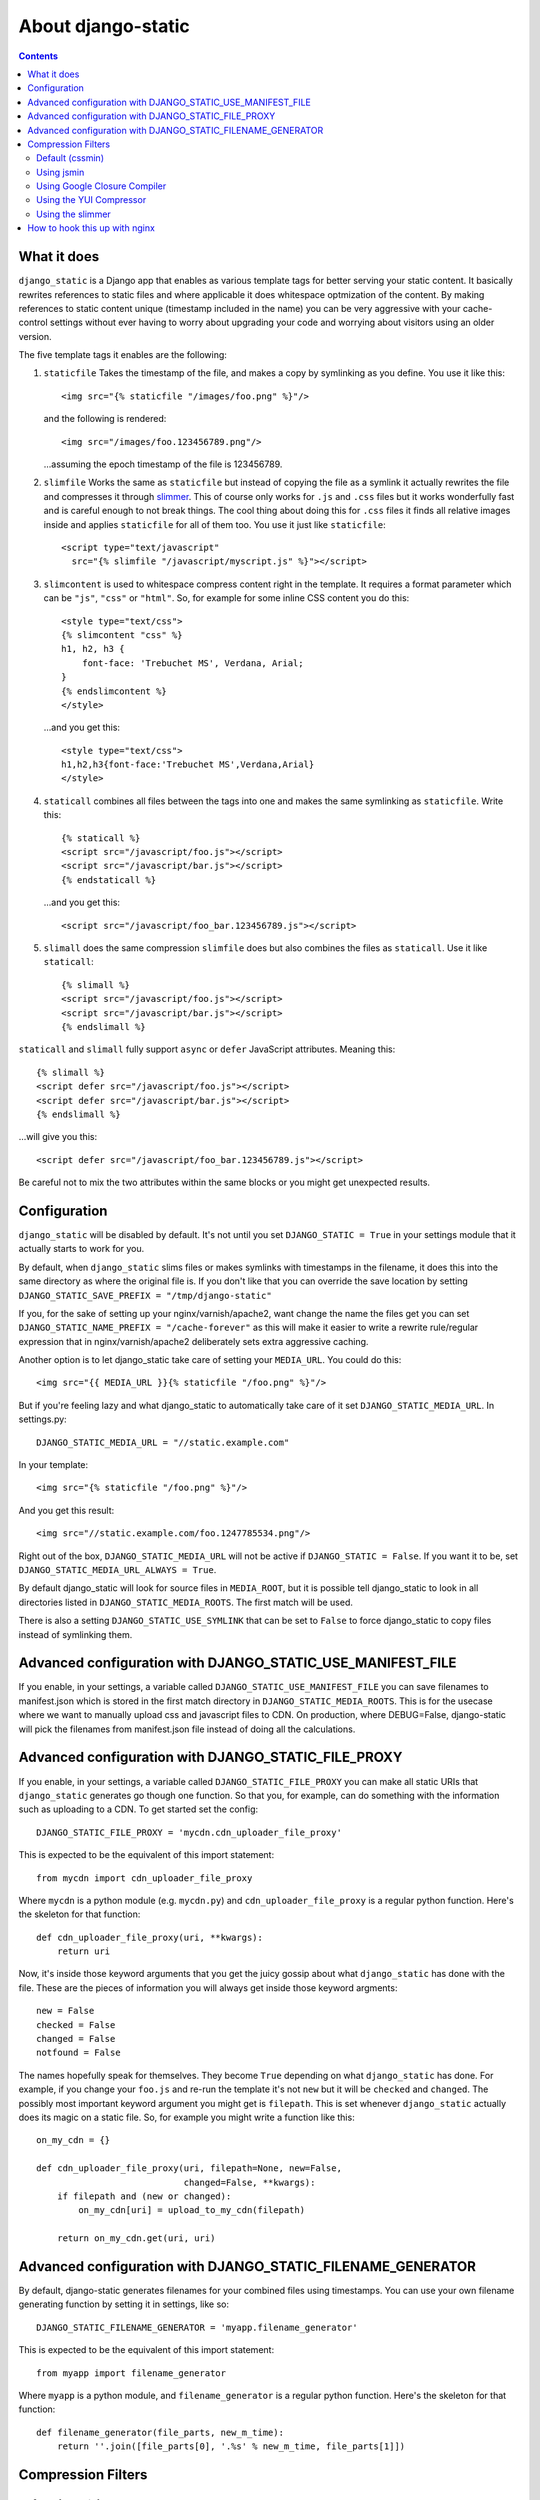 About django-static
===================

.. contents::

What it does
------------

``django_static`` is a Django app that enables as various template tags
for better serving your static content. It basically rewrites
references to static files and where applicable it does whitespace
optmization of the content. By making references to static content
unique (timestamp included in the name) you can be very aggressive
with your cache-control settings without ever having to worry about
upgrading your code and worrying about visitors using an older version.

The five template tags it enables are the following:

1. ``staticfile`` Takes the timestamp of the file, and makes a copy by
   symlinking as you define. You use it like this::

        <img src="{% staticfile "/images/foo.png" %}"/>

   and the following is rendered::

        <img src="/images/foo.123456789.png"/>

   ...assuming the epoch timestamp of the file is 123456789.

2. ``slimfile`` Works the same as ``staticfile`` but instead of copying
   the file as a symlink it actually rewrites the file and compresses
   it through `slimmer <http://pypi.python.org/pypi/slimmer/>`__. This of
   course only works for ``.js`` and ``.css`` files but it works
   wonderfully fast and is careful enough to not break things. The
   cool thing about doing this for ``.css`` files it finds all relative
   images inside and applies ``staticfile`` for all of them too. You use
   it just like ``staticfile``::

        <script type="text/javascript"
          src="{% slimfile "/javascript/myscript.js" %}"></script>

3. ``slimcontent`` is used to whitespace compress content right in the
   template. It requires a format parameter which can be ``"js"``,
   ``"css"`` or ``"html"``. So, for example for some inline CSS content
   you do this::

        <style type="text/css">
        {% slimcontent "css" %}
        h1, h2, h3 {
            font-face: 'Trebuchet MS', Verdana, Arial;
        }
        {% endslimcontent %}
        </style>

   ...and you get this::

        <style type="text/css">
        h1,h2,h3{font-face:'Trebuchet MS',Verdana,Arial}
        </style>

4. ``staticall`` combines all files between the tags into one and
   makes the same symlinking as ``staticfile``. Write this::

        {% staticall %}
        <script src="/javascript/foo.js"></script>
        <script src="/javascript/bar.js"></script>
        {% endstaticall %}

   ...and you get this::

        <script src="/javascript/foo_bar.123456789.js"></script>

5. ``slimall`` does the same compression ``slimfile`` does but also
   combines the files as ``staticall``. Use it like ``staticall``::

        {% slimall %}
        <script src="/javascript/foo.js"></script>
        <script src="/javascript/bar.js"></script>
        {% endslimall %}

``staticall`` and ``slimall`` fully support ``async`` or ``defer``
JavaScript attributes. Meaning this::

        {% slimall %}
        <script defer src="/javascript/foo.js"></script>
        <script defer src="/javascript/bar.js"></script>
        {% endslimall %}

...will give you this::

        <script defer src="/javascript/foo_bar.123456789.js"></script>

Be careful not to mix the two attributes within the same blocks
or you might get unexpected results.

Configuration
-------------

``django_static`` will be disabled by default. It's not until you set
``DJANGO_STATIC = True`` in your settings module that it actually starts
to work for you.

By default, when ``django_static`` slims files or makes symlinks with
timestamps in the filename, it does this into the same directory as
where the original file is. If you don't like that you can override
the save location by setting
``DJANGO_STATIC_SAVE_PREFIX = "/tmp/django-static"``

If you, for the sake of setting up your nginx/varnish/apache2, want
change the name the files get you can set
``DJANGO_STATIC_NAME_PREFIX = "/cache-forever"`` as this will make it easier
to write a rewrite rule/regular expression that in
nginx/varnish/apache2 deliberately sets extra aggressive caching.

Another option is to let django_static take care of setting your
``MEDIA_URL``. You could do this::

        <img src="{{ MEDIA_URL }}{% staticfile "/foo.png" %}"/>

But if you're feeling lazy and what django_static to automatically
take care of it set ``DJANGO_STATIC_MEDIA_URL``. In settings.py::

        DJANGO_STATIC_MEDIA_URL = "//static.example.com"

In your template::

        <img src="{% staticfile "/foo.png" %}"/>

And you get this result::

        <img src="//static.example.com/foo.1247785534.png"/>

Right out of the box, ``DJANGO_STATIC_MEDIA_URL`` will not be active
if ``DJANGO_STATIC = False``. If you want it to be, set 
``DJANGO_STATIC_MEDIA_URL_ALWAYS = True``.

By default django_static will look for source files in ``MEDIA_ROOT``,
but it is possible tell django_static to look in all directories listed
in ``DJANGO_STATIC_MEDIA_ROOTS``. The first match will be used.

There is also a setting ``DJANGO_STATIC_USE_SYMLINK`` that can be set to
``False`` to force django_static to copy files instead of symlinking them.

Advanced configuration with DJANGO_STATIC_USE_MANIFEST_FILE
-----------------------------------------------------------

If you enable, in your settings, a variable called
``DJANGO_STATIC_USE_MANIFEST_FILE`` you can save filenames to
manifest.json which is stored in the first match directory in 
``DJANGO_STATIC_MEDIA_ROOTS``. This is for the usecase where we want to 
manually upload css and javascript files to CDN. On production, where DEBUG=False,
django-static will pick the filenames from manifest.json file instead of 
doing all the calculations.


Advanced configuration with DJANGO_STATIC_FILE_PROXY
----------------------------------------------------

If you enable, in your settings, a variable called
``DJANGO_STATIC_FILE_PROXY`` you can make all static URIs that
``django_static`` generates go though one function. So that you, for
example, can do something with the information such as uploading to a
CDN. To get started set the config::

        DJANGO_STATIC_FILE_PROXY = 'mycdn.cdn_uploader_file_proxy'

This is expected to be the equivalent of this import statement::

        from mycdn import cdn_uploader_file_proxy

Where ``mycdn`` is a python module (e.g. ``mycdn.py``) and
``cdn_uploader_file_proxy`` is a regular python function. Here's the
skeleton for that function::

        def cdn_uploader_file_proxy(uri, **kwargs):
            return uri

Now, it's inside those keyword arguments that you get the juicy gossip
about what ``django_static`` has done with the file. These are the
pieces of information you will always get inside those keyword
argments::

        new = False
        checked = False
        changed = False
        notfound = False

The names hopefully speak for themselves. They become ``True`` depending
on what ``django_static`` has done. For example, if you change your
``foo.js`` and re-run the template it's not ``new`` but it will be ``checked``
and ``changed``. The possibly most important keyword argument you might
get is ``filepath``. This is set whenever ``django_static`` actually does
its magic on a static file. So, for example you might write a function
like this::

        on_my_cdn = {}

        def cdn_uploader_file_proxy(uri, filepath=None, new=False,
                                    changed=False, **kwargs):
            if filepath and (new or changed):
                on_my_cdn[uri] = upload_to_my_cdn(filepath)

            return on_my_cdn.get(uri, uri)

Advanced configuration with DJANGO_STATIC_FILENAME_GENERATOR
------------------------------------------------------------

By default, django-static generates filenames for your combined files 
using timestamps. You can use your own filename generating function
by setting it in settings, like so::

        DJANGO_STATIC_FILENAME_GENERATOR = 'myapp.filename_generator'

This is expected to be the equivalent of this import statement::

        from myapp import filename_generator

Where ``myapp`` is a python module, and ``filename_generator`` is a regular
python function. Here's the skeleton for that function::

  def filename_generator(file_parts, new_m_time):
      return ''.join([file_parts[0], '.%s' % new_m_time, file_parts[1]])

Compression Filters
-------------------

Default (cssmin)
~~~~~~~~~~~~~~~~

django-static uses cssmin by default if it is installed.
Get the source here: https://github.com/zacharyvoase/cssmin

Using jsmin
~~~~~~~~~~~

If you would like to use jsmin instead of default js_slimmer, you just need to set
the variable in your settings.py file::

    DJANGO_STATIC_JSMIN = True


Using Google Closure Compiler
~~~~~~~~~~~~~~~~~~~~~~~~~~~~~

If you want to use the `Google Closure
Compiler <http://code.google.com/closure/compiler/>`__ to optimize your
Javascript files you first have to download the compiler.jar file and
make sure your systam can run java. Suppose you download it in
/usr/local/bin, the set this variable in your settings.py file::

    DJANGO_STATIC_CLOSURE_COMPILER = '/usr/local/bin/compiler.jar'

If for some reason the compiler chokes on your Javascript it won't
halt the serving of the file but it won't be whitespace optimized and
the error will be inserted into the resulting Javascript file as a big
comment block.

Using the YUI Compressor
~~~~~~~~~~~~~~~~~~~~~~~~

The `YUI Compressor <http://developer.yahoo.com/yui/compressor/>`__ is
both a Javascript and CSS compressor which requires a java runtime.
Just like the Google Closure Compiler, you need to download the jar
file and then set something like this in your settings.py::

    DJANGO_STATIC_YUI_COMPRESSOR = '/path/to/yuicompressor-2.4.2.jar'

If you configure the Google Closure Compiler **and** YUI Compressor,
the Google Closure Compiler will be first choice for Javascript
compression.

Using the slimmer
~~~~~~~~~~~~~~~~~

`slimmer <http://pypi.python.org/pypi/slimmer/>`__ is an all python
package that is capable of whitespace optimizing CSS, HTML, XHTML and
Javascript. It's faster than the YUI Compressor and Google Closure but
that speed difference is due to the start-stop time of bridging the
Java files.

How to hook this up with nginx
------------------------------

Read `this blog entry on
peterbe.com <http://www.peterbe.com/plog/serve-your-static-stuff-in-django-with-nginx>`__

